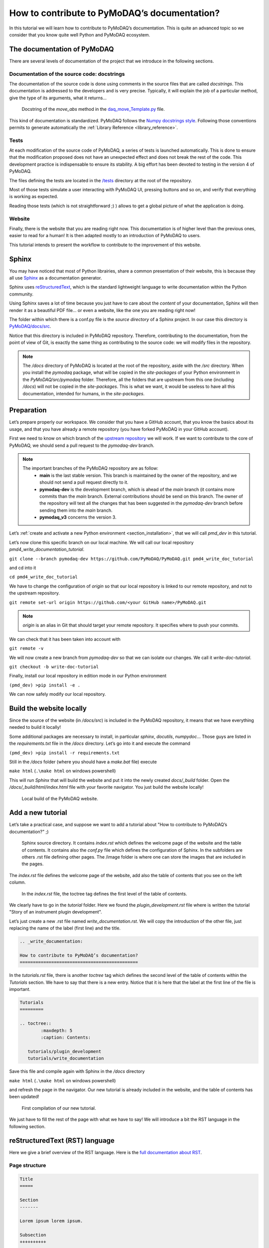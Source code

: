 .. _write_documentation:

How to contribute to PyMoDAQ’s documentation?
=============================================

In this tutorial we will learn how to contribute to PyMoDAQ’s documentation. This is quite an advanced topic so we consider that you know quite well Python and PyMoDAQ ecosystem.

The documentation of PyMoDAQ
----------------------------

There are several levels of documentation of the project that we introduce in the following sections.

Documentation of the source code: docstrings
++++++++++++++++++++++++++++++++++++++++++++

The documentation of the source code is done using comments in the source files that are called *docstrings*. This documentation is addressed to the developers and is very precise. Typically, it will explain the job of a particular method, give the type of its arguments, what it returns...

.. figure:: /image/write_documentation/move_abs_docstring.svg
    :width: 600

    Docstring of the *move_abs* method in the `daq_move_Template.py`__ file.

__ https://github.com/PyMoDAQ/pymodaq_plugins_template/blob/main/src/pymodaq_plugins_template/daq_move_plugins/daq_move_Template.py

This kind of documentation is standardized. PyMoDAQ follows the `Numpy docstrings style`__. Following those conventions permits to generate automatically the :ref:`Library Reference <library_reference>`.

__ https://numpydoc.readthedocs.io/en/latest/format.html

Tests
+++++

At each modification of the source code of PyMoDAQ, a series of tests is launched automatically. This is done to ensure that the modification proposed does not have an unexpected effect and does not break the rest of the code. This development practice is indispensable to ensure its stability. A big effort has been devoted to testing in the version 4 of PyMoDAQ.

The files defining the tests are located in the `/tests`__ directory at the root of the repository.

__ https://github.com/PyMoDAQ/PyMoDAQ/tree/main/tests

Most of those tests simulate a user interacting with PyMoDAQ UI, pressing buttons and so on, and verify that everything is working as expected.

Reading those tests (which is not straightforward ;) ) allows to get a global picture of what the application is doing.

Website
+++++++

Finally, there is the website that you are reading right now. This documentation is of higher level than the previous ones, easier to read for a human! It is then adapted mostly to an introduction of PyMoDAQ to users.

This tutorial intends to present the workflow to contribute to the improvement of this website.

Sphinx
------

You may have noticed that most of Python librairies, share a common presentation of their website, this is because they all use `Sphinx`__ as a documentation generator.

__ https://pypi.org/project/Sphinx/

Sphinx uses `reStructuredText`__, which is the standard lightweight language to write documentation within the Python community.

__ https://en.wikipedia.org/wiki/ReStructuredText

Using Sphinx saves a lot of time because you just have to care about the *content* of your documentation, Sphinx will then render it as a beautiful PDF file... or even a website, like the one you are reading right now!

The folder within which there is a conf.py file is the *source directory* of a Sphinx project. In our case this directory is `PyMoDAQ/docs/src`__.

__ https://github.com/PyMoDAQ/PyMoDAQ/tree/main/docs/src

Notice that this directory is included in PyMoDAQ repository. Therefore, contributing to the documentation, from the point of view of Git, is exactly the same thing as contributing to the source code: we will modify files in the repository.

.. note::
	The */docs* directory of PyMoDAQ is located at the root of the repository, aside with the */src* directory. When you install the *pymodaq* package, what will be copied in the *site-packages* of your Python environment in the *PyMoDAQ/src/pymodaq* folder. Therefore, all the folders that are upstream from this one (including */docs*) will not be copied in the *site-packages*. This is what we want, it would be useless to have all this documentation, intended for humans, in the *site-packages*.

Preparation
-----------

Let’s prepare properly our workspace. We consider that you have a GitHub account, that you know the basics about its usage, and that you have already a remote repository (you have forked PyMoDAQ in your GitHub account).

First we need to know on which branch of the `upstream repository`__ we will work. If we want to contribute to the core of PyMoDAQ, we should send a pull request to the *pymodaq-dev* branch.

__ https://github.com/PyMoDAQ/PyMoDAQ/

.. note::
	The important branches of the PyMoDAQ repository are as follow:
		* **main** is the last stable version. This branch is maintained by the owner of the repository, and we should not send a pull request directly to it.
		* **pymodaq-dev** is the development branch, which is ahead of the *main* branch (it contains more commits than the *main* branch. External contributions should be send on this branch. The owner of the repository will test all the changes that has been suggested in the *pymodaq-dev* branch before sending them into the *main* branch.
		* **pymodaq_v3** concerns the version 3.

Let’s :ref:`create and activate a new Python environment <section_installation>`, that we will call *pmd_dev* in this tutorial.

Let’s now clone this specific branch on our local machine. We will call our local repository *pmd4_write_documentation_tutorial*.

``git clone --branch pymodaq-dev https://github.com/PyMoDAQ/PyMoDAQ.git pmd4_write_doc_tutorial``

and cd into it

``cd pmd4_write_doc_tutorial``

We have to change the configuration of *origin* so that our local repository is linked to our remote repository, and not to the upstream repository.

``git remote set-url origin https://github.com/<your GitHub name>/PyMoDAQ.git``

.. note::
	*origin* is an alias in Git that should target your remote repository. It specifies where to push your commits.

We can check that it has been taken into account with

``git remote -v``

We will now create a new branch from *pymodaq-dev* so that we can isolate our changes. We call it *write-doc-tutorial*.

``git checkout -b write-doc-tutorial``

Finally, install our local repository in edition mode in our Python environment

``(pmd_dev) >pip install -e .``

We can now safely modify our local repository.

Build the website locally
-------------------------

Since the source of the website (in */docs/src*) is included in the PyMoDAQ repository, it means that we have everything needed to build it locally!

Some additional packages are necessary to install, in particular *sphinx*, *docutils*, *numpydoc*... Those guys are listed in the *requirements.txt* file in the */docs* directory. Let’s go into it and execute the command

``(pmd_dev) >pip install -r requirements.txt``

Still in the */docs* folder (where you should have a *make.bat* file) execute

``make html`` (``.\make html`` on windows powershell)

This will run *Sphinx* that will build the website and put it into the newly created *docs/_build* folder. Open the */docs/_build/html/index.html* file with your favorite navigator. You just build the website locally!

.. _local_website:

.. figure:: /image/write_documentation/local_website.svg
    :width: 600

    Local build of the PyMoDAQ website.

Add a new tutorial
------------------

Let’s take a practical case, and suppose we want to add a tutorial about "How to contribute to PyMoDAQ’s documentation?" ;)

.. figure:: /image/write_documentation/sphinx_source_directory.svg
    :width: 200

    Sphinx source directory. It contains *index.rst* which defines the welcome page of the website and the table of contents. It contains also the *conf.py* file which defines the configuration of Sphinx. In the subfolders are others .rst file defining other pages. The /image folder is where one can store the images that are included in the pages.

The *index.rst* file defines the welcome page of the website, add also the table of contents that you see on the left column.

.. figure:: /image/write_documentation/index_toctree.svg
    :width: 600

    In the *index.rst* file, the toctree tag defines the first level of the table of contents.

We clearly have to go in the *tutorial* folder. Here we found the *plugin_development.rst* file where is written the tutorial "Story of an instrument plugin development".

Let’s just create a new .rst file named *write_documentation.rst*. We will copy the introduction of the other file, just replacing the name of the label (first line) and the title.

.. code-block::

	.. _write_documentation:

	How to contribute to PyMoDAQ’s documentation?
	=============================================

In the *tutorials.rst* file, there is another *toctree* tag which defines the second level of the table of contents within the *Tutorials* section. We have to say that there is a new entry. Notice that it is here that the label at the first line of the file is important.

.. code-block::

	Tutorials
	=========

	.. toctree::
		:maxdepth: 5
		:caption: Contents:

	   tutorials/plugin_development
	   tutorials/write_documentation

Save this file and compile again with Sphinx in the */docs* directory

``make html`` (``.\make html`` on windows powershell)

and refresh the page in the navigator. Our new tutorial is already included in the website, and the table of contents has been updated!

.. figure:: /image/write_documentation/title_new_tutorial.svg
    :width: 600

    First compilation of our new tutorial.

We just have to fill the rest of the page with what we have to say! We will introduce a bit the RST language in the following section.

reStructuredText (RST) language
-------------------------------

Here we give a brief overview of the RST language. Here is the `full documentation about RST`__.

__ https://www.sphinx-doc.org/en/master/usage/restructuredtext/basics.html

Page structure
++++++++++++++

.. code-block::

	Title
	=====

	Section
	-------

	Lorem ipsum lorem ipsum.

	Subsection
	++++++++++

	Lorem ipsum lorem ipsum. Lorem ipsum lorem ipsum.

List
++++

.. code-block::

	* First item

		* First item of nested list
		* Second item of nested list

	* Second item

External link (URL)
+++++++++++++++++++

.. code-block::

	`PyMoDAQ repository`__

	__ https://github.com/PyMoDAQ/PyMoDAQ

Integrate an image
++++++++++++++++++

.. code-block::

	.. _fig_label
	.. figure:: /image/write_documentation/my_image.svg
		:width: 600

	Caption of the figure.

The images are saved in the */src/image* folder and subfolders.

Notice that you can directly integrate SVG images.

.. note::
	Be careful that the extensions of your files **should be lowercase**. The Windows operating system does not differentiate file extensions .PNG and .png for example (it is not case sensitive). If you build the documentation locally on Windows, it could render it without problem, while when compiled with a Linux system (what will be done on the server) your paths can be broken and your images not found.

Cross-referencing
+++++++++++++++++

If we want to refer to the image from the previous section:

.. code-block::

	:numref:`fig_label`

.. note::
	Note that the underscore disappeared.

If we want to refer to another page of the documentation:

.. code-block::

	:ref:`text to display <label at the begining of the page>`

for example to refer to the installation page, we will use

.. code-block::

	:ref:`install PyMoDAQ <section_installation>`

Glossary terms
++++++++++++++

You may have notice the :ref:`Glossary Terms <glossary>` page in the page of contents. This is a kind of dictionary dedicated to PyMoDAQ documentation. There are defined terms that are used frequently in the documentation. Refering to those term is then very simple

.. code-block::

	:term:`the glossary term`

Browse the already written RST files to get some examples ;)

Submit our documentation to the upstream repository
---------------------------------------------------

We are now happy with the content of our page. It is time to submit it for reviewing.

First we have to commit our modifications with Git

``git commit -am "Tutorial: How to contribute to PyMoDAQ documentation. Initial commit."``

.. note::
	If we also included some new files in the repository, like images, we have to tell Git to take those files under its supervision, which is done with the ``git add -i`` command. A simple command line interface will guide you to `select the files to add`__.

__ https://stackoverflow.com/questions/7446640/adding-only-untracked-files

We then push our changes to our remote repository

``git push``

Finally, we will open a pull request to the upstream repository from the GitHub interface. Be careful to select the *pymodaq-dev* branch!

Those steps are explained with more details in the :ref:`plugin development tutorial <pull_request_to_upstream>`.

.. figure:: /image/write_documentation/pull_request_write_doc_tutorial.svg
    :width: 600

    Pull request to the upstream repository. Be careful to select the **pymodaq-dev** branch!

Let’s hope we will convince the owner that our tutorial is usefull! Thanks for contributing ;)